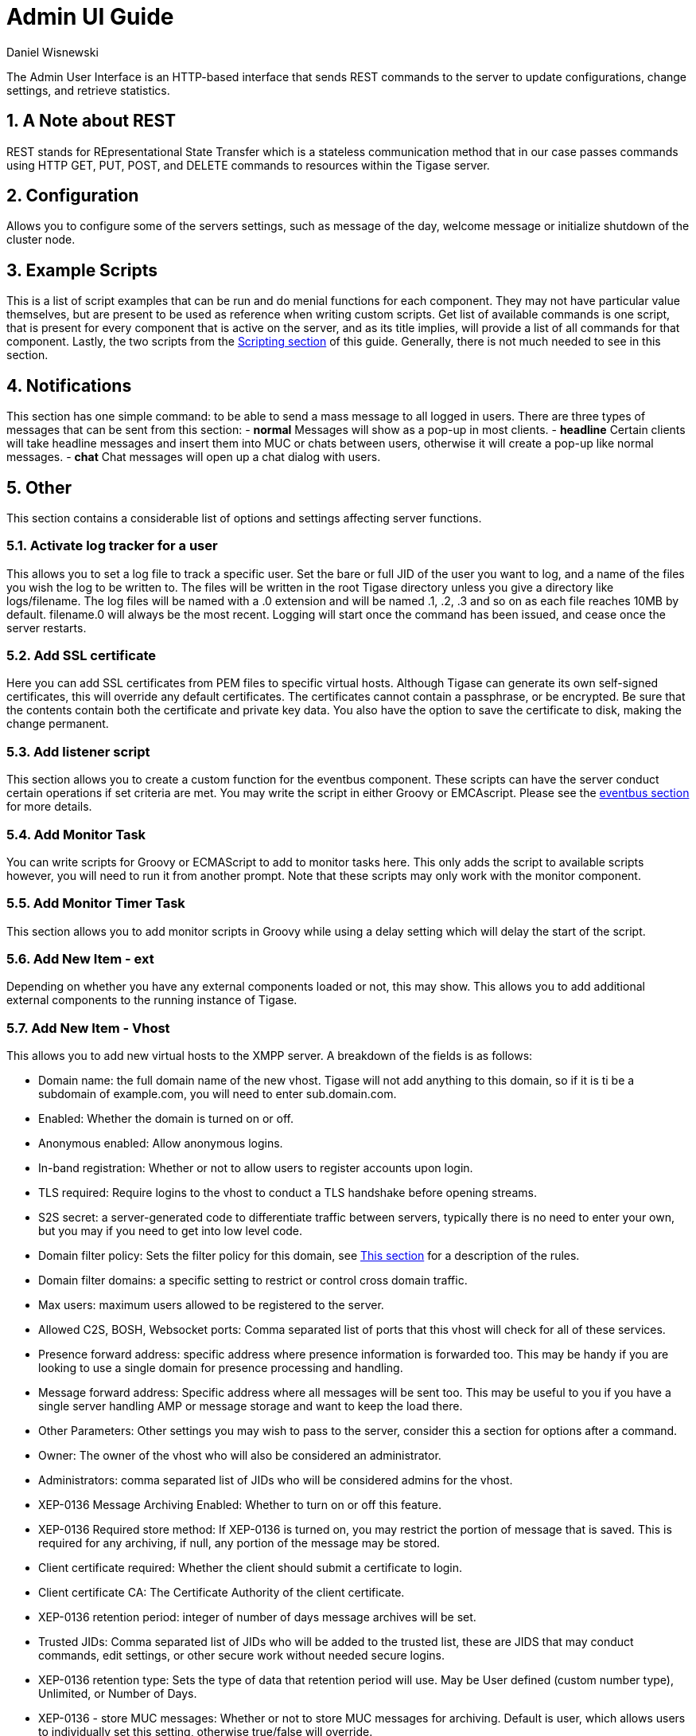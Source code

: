 [[adminUI]]
= Admin UI Guide
:author: Daniel Wisnewski
:version: v2.0 August 2017. Reformatted for v8.0.0.

:toc:
:numbered:
:website: http://www.tigase.org

The Admin User Interface is an HTTP-based interface that sends REST commands to the server to update configurations, change settings, and retrieve statistics.

== A Note about REST
REST stands for REpresentational State Transfer which is a stateless communication method that in our case passes commands using HTTP GET, PUT, POST, and DELETE commands to resources within the Tigase server.


== Configuration
////
NOTE: This feature is not supported in 8.0.0, should be back in 8.1.0 when #5498 is done

Allows you to list server components and their configurations, as well as manage server components and plugins.

List server/component configuration section covers all the component options including the basic-conf and will allow you to change each setting by changing the values in the field and clicking submit.  All settings are listed by the component name in the dropdown menu either as default, or as defined by --component-name property.

image:images/admin-componentconfig.jpg[]

Manage active server components allows you to do exactly that, but you can also add and disable components from this interface.

image:images/admin-managecomponent.jpg[]

Here you can List, Add, Edit, and Remove components.
- *List* provides a list of all running components, each with its name, info, and class.
- *Add* provides an interface to add a class and a name for components. You will not be able to add invalid component names or classes.
- *Edit* enables you to edit the specific properties of any running component. Even options for which there are no current values will be listed, you can consider this list a comprehensive list of settings and options for the current component.
- *Remove* provides a way to remove running components.

Managing server plugins allows you to turn on or off plugins from this window VIA check-boxes. Note that the changes are made in real-time.

image:images/admin-manageplugins.jpg[]
////
Allows you to configure some of the servers settings, such as message of the day, welcome message or initialize shutdown of the cluster node.

== Example Scripts
This is a list of script examples that can be run and do menial functions for each component.  They may not have particular value themselves, but are present to be used as reference when writing custom scripts.
Get list of available commands is one script, that is present for every component that is active on the server, and as its title implies, will provide a list of all commands for that component.  Lastly, the two scripts from the xref:scriptingSupport[Scripting section] of this guide.  Generally, there is not much needed to see in this section.

== Notifications
This section has one simple command: to be able to send a mass message to all logged in users.
There are three types of messages that can be sent from this section:
- *normal* Messages will show as a pop-up in most clients.
- *headline* Certain clients will take headline messages and insert them into MUC or chats between users, otherwise it will create a pop-up like normal messages.
- *chat* Chat messages will open up a chat dialog with users.

== Other
This section contains a considerable list of options and settings affecting server functions.

=== Activate log tracker for a user
This allows you to set a log file to track a specific user.  Set the bare or full JID of the user you want to log, and a name of the files you wish the log to be written to. The files will be written in the root Tigase directory unless you give a directory like logs/filename. The log files will be named with a .0 extension and will be named .1, .2, .3 and so on as each file reaches 10MB by default. filename.0 will always be the most recent.
Logging will start once the command has been issued, and cease once the server restarts.

=== Add SSL certificate
Here you can add SSL certificates from PEM files to specific virtual hosts. Although Tigase can generate its own self-signed certificates, this will override any default certificates.
The certificates cannot contain a passphrase, or be encrypted.  Be sure that the contents contain both the certificate and private key data.
You also have the option to save the certificate to disk, making the change permanent.

=== Add listener script
This section allows you to create a custom function for the eventbus component.  These scripts can have the server conduct certain operations if set criteria are met. You may write the script in either Groovy or EMCAscript. Please see the xref:eventbus[eventbus section] for more details.

=== Add Monitor Task
You can write scripts for Groovy or ECMAScript to add to monitor tasks here. This only adds the script to available scripts however, you will need to run it from another prompt.
Note that these scripts may only work with the monitor component.

=== Add Monitor Timer Task
This section allows you to add monitor scripts in Groovy while using a delay setting which will delay the start of the script.

=== Add New Item - ext
Depending on whether you have any external components loaded or not, this may show.  This allows you to add additional external components to the running instance of Tigase.

=== Add New Item - Vhost
This allows you to add new virtual hosts to the XMPP server.  A breakdown of the fields is as follows:

- Domain name: the full domain name of the new vhost.  Tigase will not add anything to this domain, so if it is ti be a subdomain of example.com, you will need to enter sub.domain.com.
- Enabled: Whether the domain is turned on or off.
- Anonymous enabled: Allow anonymous logins.
- In-band registration: Whether or not to allow users to register accounts upon login.
- TLS required: Require logins to the vhost to conduct a TLS handshake before opening streams.
- S2S secret: a server-generated code to differentiate traffic between servers, typically there is no need to enter your own, but you may if you need to get into low level code.
- Domain filter policy: Sets the filter policy for this domain, see xref:domainBasedPacketFiltering[This section] for a description of the rules.
- Domain filter domains: a specific setting to restrict or control cross domain traffic.
- Max users: maximum users allowed to be registered to the server.
- Allowed C2S, BOSH, Websocket ports: Comma separated list of ports that this vhost will check for all of these services.
- Presence forward address: specific address where presence information is forwarded too.  This may be handy if you are looking to use a single domain for presence processing and handling.
- Message forward address: Specific address where all messages will be sent too.  This may be useful to you if you have a single server handling AMP or message storage and want to keep the load there.
- Other Parameters: Other settings you may wish to pass to the server, consider this a section for options after a command.
- Owner: The owner of the vhost who will also be considered an administrator.
- Administrators: comma separated list of JIDs who will be considered admins for the vhost.
- XEP-0136 Message Archiving Enabled: Whether to turn on or off this feature.
- XEP-0136 Required store method: If XEP-0136 is turned on, you may restrict the portion of message that is saved. This is required for any archiving, if null, any portion of the message may be stored.
- Client certificate required: Whether the client should submit a certificate to login.
- Client certificate CA: The Certificate Authority of the client certificate.
- XEP-0136 retention period: integer of number of days message archives will be set.
- Trusted JIDs: Comma separated list of JIDs who will be added to the trusted list, these are JIDS that may conduct commands, edit settings, or other secure work without needed secure logins.
- XEP-0136 retention type: Sets the type of data that retention period will use.  May be User defined (custom number type), Unlimited, or Number of Days.
- XEP-0136 - store MUC messages: Whether or not to store MUC messages for archiving.  Default is user, which allows users to individually set this setting, otherwise true/false will override.
- see-other-host redirection enabled: in servers that have multiple clusters, this feature will help to automatically repopulate the cluster list if one goes down, however if this is unchecked, that list will not change and may attempt to send traffic to a down server.
- XEP-0136 Default store method: The default section of messages that will be stored in the archive.

=== Change user inter-domain communication permission
Here you can restrict users to be able to communicate on specific domains, this works similar to the domain filtering policy using the same rule sets. For more details, see xref:domainBasedPacketFiltering[Domain Based Packet Filtering] section for rule details and specifics.
Note that the changes may be made to multiple JIDs at the same time.

=== Connections Time
Lists the longest and average connection time from clients to servers.

=== Create Node
This section allows you to create a new node for the pubsub component.  Here is a breakdown of the fields:

- The node to create: this is the name of the node that will be created.
- Owner JID: user JID who will be considered the owner of the node.
- pubsub#node type: sets the type of node the the new node will be.  Options include:
  * *leaf* Node that can publish and be published too.
  * *collection* A collection of other nodes.
- A friendly name for the node: Allows spaces and other characters to help differentiate it from other nodes.
- Whether to deliver payloads with event notifications: as it says, to publish events or not.
- Notify subscribers when the configuration changes: default is false
- Persist items to storage: whether or not to physically store items in the node.
- Max # of items to persist: Limit how many items are kept in the node archive.
- The collection with which the node is affiliated: If the node is to be in a collection, place that node name here.
- Specify the subscriber model: Choose what type of subscriber model will be used for this node.  Options include:
  * *authorize* - Requires all subscriptions to be approved by the node owner before items will be published to the user.  Also only subscribers may retrieve items.
  * *open* - All users may subscribe and retrieve items from the node.
  * *presence* - Typically used in an instant message environment. Provides a system under which users who are subscribed to the owner JID's presence with a from or both subscription may subscribe from and retrieve items from the node.
  * *roster* - This is also used in an instant message environments, Users who are both subscribed to the owners presence AND is placed in specific allowed groups by the roster are able to subscribe to the node and retrieve items from it.
  * *whitelist* - Only explicitly allowed JIDs are allowed to subscribe and retrieve items from the node, this list is set by the owner/administrator.
- Specify the Publisher model: Choose what type of publisher model will be used for this node.  Options include:
  * *open* - Any user may publish to this node.
  * *publishers* - Only users listed as publishers may be able to publish.
  * *subscribers* - Only subscribers may publish to this node.
- When to send the last published item: This allows you to decide if and when the last published item to the node may be sent to newly subscribed users.
  * *never* - Do not send the last published item.
  * *on_sub* - Send the last published item when a user subscribes to the node.
  * *on_sub_and_presence* - Send the last published item to the user after a subscription is made, and the user is available.
- The domains allowed to access this node: Comma separated list of domains for which users can access this node.  By default is is blank, and there is no domain restriction.
- Whether to deliver items to available users only: Items will only be published to users with available status if this is selected.
- Whether to subscription expired when subscriber going offline: This will make all subscriptions to the node valid for a single session and will need to be re-subscribed upon reconnect.
- The XSL transformation which can be applied to payloads in order to generate an appropriate message body element: Since you want a properly formatted <body> element, you can add an XSL transformation here to address any payloads or extra elements to be properly formatted here.
- The URL of the XSL transformation which can be applied to payloads in order to generate an appropriate message body element: This would be the URL of the XSL Transform, e.g. http://www.w3.org/1999/XSL/Transform.
- Roster groups allowed to subscribe: a list of groups for whom users will be able to subscribe.  If this is blank, no user restriction will be imposed.
- Notify subscribers when owner changes their subscription or affiliation state: This will have the node send a message in the case of an owner changing affiliation or subscription state.
- Allows get list of subscribers for each subscriber: Allows subscribers to produce a list of other subscribers to the node.
- Whether to sort collection items by creation date or update time: options include
  * *byCreationDate* - Items will be sorted by the creation date, i.e. when the item was made.
  * *byUpdateTime* - Items will be sorted by the last update time, i.e. when the item was last edited/published/etc..

=== DNS Query
A basic DNS Query form.

=== Default config - Pubsub
Here you may set the default configuration for any new pubsub node.  These changes will be made for all future nodes, but will not affect currently active nodes.

=== Default room config
This page allows admins to set the default configuration for any new MUC rooms that may be made on the server.

=== Delete Monitor Task
This removes a monitor task from the list of available monitor scripts. This action is not permanent as it will revert to initial settings on server restart.

=== Delete Node
Provides a space to remove a node from the server.  It must be the full name of the node, and only one node can be removed at a time.

=== Deleting ALL Nodes
This page allows the logged in admin to delete all nodes from the associated vhost.  This change is irreversible, be sure to read and check the box before submitting the command.

=== Fix User's Roster
You can fix a users roster from this prompt. Fill out the bare JID of the user and the names you wish to add or remove from the roster. This will NOT edit a user's roster, but rather compare client roster to database and fix any errors between them.

=== Fix User's Roster on Tigase Cluster
This does the same as the Fix User's Roster, but can apply to users who may not be logged into the local vhost, but are logged into a clustered server.

=== Get User Roster
As the title implies this gets a users' roster and displays it on screen. You can use a bare or full JID to get specific rosters.

=== Get any file
Enables you to see the contents of any file in the tigase directory. By default you are in the root directory, if you wish to go into directory use the following format:
logs/tigase.log.0

=== Get Configuration File
If you don't want to type in the location of a configuration file, you can use this prompt to bring up the contents of either tigase.conf or config.tdsl.

=== Get config.tdsl File
Will output the current config.tdsl file, this includes any modifications made during the current server session.

=== Get list available commands
This may be listed multiple times for different components, but this will do as the section suggest and list available commands for that particular component.

=== Load test
Here you can run a test with the pubsub component on any node to test functionality and proper settings for the node.

=== Load Errors
Will display any errors the server encounters in loading and running. Can be useful if you need to address any issues.

=== New command script
This space allows you to create a new command script that will work within the associated component.  Note that under the hyperlinked title, there is a listing of muc.server.org or pubsub.server.org, use these to determine where the new command will operate.

=== OAuth Credentials
This allows the setting of new custom OAuth credentials for the server, and you can also require the use of OAuth tokens for users when they login.  This is a setting for the specific host you are logged into.  If you are logged into xmpp1.domain.com, it will not affect settings for xmpp2.domain.com.

=== Pre-Bind BOSH user session
This allows a JID to be paired with a BOSH session before that user logs in, can reduce CPU use if you have a user that logs in via BOSH on a regular basis, or a web client that will regularly connect. You may also specify HOLD and WAIT integers to affect how BOSH operates with the associated JID.

=== Publish item to node
This window allows you to not only test, but publish an item to the specified node.  All fields must be filled in in order to avoid the server dropping an improperly formatted stanza.

=== Read ALL nodes
This will load a tree of pubsub nodes in memory, it will not output anything as it is mainly for developer use.

=== Rebuild database
This will force Tigase to rebuild databases for the pubsub component, this may be useful for pubsub subscribers who continue to get pushed events after they unsubscribe.

=== Reload component repository
This will reload any vhosts that the server is running.  This may be useful if one is disconnected or broken during runtime.

=== Remove an item
This will remove a running vhost from the server, you will be presented with a list to pick from.

=== Remove command script
Like new command script, take a look at the subheading to determine which component you want to remove the script from.  Once there, select the command you wish to remove from the server.  If remove from disk is selected, then the change will be permanent.  Otherwise, the command will be removed until the next server restart.

=== Remove listener script
Select from a list the listener script you wish to remove.  This will only affect custom listener scripts added to the eventbus component.

=== Remove room
This provides fields to remove a room from the MUC component. you may suggest an alternative room which will move occupants to the alternative room once the current one is removed.

=== Retrieve items
Here you can retrieve items from PubSub nodes, this simulates the get IQ stanza from the pubsub component.
- Service name - The address of the pubsub component.
- Node name - Item node to retrieve items from.
- Item ID - The item ID of the item you wish to retrieve.
- Items Since - UTC timestamp to start search from: YYYY-MM-DDTHH:MM:SSZ

=== S2S Bad State Connections
This will list any connections to other servers that are considered bad or stale.  This will populate very rarely as Tigase automatically adjusts around clustered servers that go down.  In the event a connection stays bad, it is recommended to reset those connections in the next space.

=== S2S Reset Bad State Connections
This will reset the connections with other servers that are considered bad and have shown up in the S2S Bad State Connections page.

=== S2S Get CID Connection State
For internal developer use only.

=== Subscribe to a node
This provides a space for an administrator to manually have a JID subscribe to a particular node.

=== Unsubscribe from node
Here you can unsubscribe users from a particular node.  Users can be a comma separated list.

=== Update item configuration
Typically you will see only one item for vhost-man, but some additional components (ie. ext) may provided them as well. They each have their own sections, but provide for a plethora of server options.  Changes to the server are done in real time, and may not be permanent.

==== vhost-man
You will be presented with a list of domains that Tigase is currently hosting, you will be able to change settings for one domain at a time using this function.  Once a domain is selected, you will be able to set or change the following settings:

- Domain name: the full domain name of the new vhost.  Tigase will not add anything to this domain, so if it is ti be a subdomain of example.com, you will need to enter sub.domain.com.
- Enabled: Whether the domain is turned on or off.
- Anonymous enabled: Allow anonymous logins.
- In-band registration: Whether or not to allow users to register accounts upon login.
- TLS required: Require logins to the vhost to conduct a TLS handshake before opening streams.
- S2S secret: a server-generated code to differentiate traffic between servers, typically there is no need to enter your own, but you may if you need to get into low level code.
- Domain filter policy: Sets the filter policy for this domain, see xref:domainBasedPacketFiltering[This section] for a description of the rules.
- Domain filter domains: a specific setting to restrict or control cross domain traffic.
- Max users: maximum users allowed to be registered to the server.
- Allowed C2S, BOSH, Websocket ports: Comma separated list of ports that this vhost will check for all of these services.
- Presence forward address: specific address where presence information is forwarded too.  This may be handy if you are looking to use a single domain for presence processing and handling.
- Message forward address: Specific address where all messages will be sent too.  This may be useful to you if you have a single server handling AMP or message storage and want to keep the load there.
- Other Parameters: Other settings you may wish to pass to the server, consider this a section for options after a command.
- Owner: The owner of the vhost who will also be considered an administrator.
- Administrators: comma separated list of JIDs who will be considered admins for the vhost.
- XEP-0136 Message Archiving Enabled: Whether to turn on or off this feature.
- XEP-0136 Required store method: If XEP-0136 is turned on, you may restrict the portion of message that is saved. This is required for any archiving, if null, any portion of the message may be stored.
- Client certificate required: Whether the client should submit a certificate to login.
- Client certificate CA: Client Certificate Authority.
- XEP-0136 retention period: Integer of number of days message archives will be set.
- Trusted JIDs: Comma separated list of JIDs who will be added to the trusted list, these are JIDS that may conduct commands, edit settings, or other secure work without needed secure logins.
- XEP-0136 retention type: Sets the type of data that retention period will use.  May be User defined (custom number type), Unlimited, or Number of Days.
- XEP-0136 - store MUC messages: Whether or not to store MUC messages for archiving.  Default is user, which allows users to individually set this setting, otherwise true/false will override.
- see-other-host redirection enabled: in servers that have multiple clusters, this feature will help to automatically repopulate the cluster list if one goes down, however if this is unchecked, that list will not change and may attempt to send traffic to a down server.
- XEP-0136 Default store method: The default section of messages that will be stored in the archive.


=== Update user roster entry
This section allows admins to edit individual users rosters, although it provides similar functionality to fix users roster, this is designed for precision editing of a user roster.

- Roster owner JID: The BareJID of the user roster you wish to edit.
- JID to manipulate: The specific BareJID you want to add/remove/change.
- Comma separated groups: Groups you wish to add the JID too.
- Operation Type: What function will be performed?
  * *Add* - Add the JID to manipulate to the owner JID's roster and groups.
  * *Remove* - Remove the JID to manipulate from the owner JID's roster and groups.
- Subscription type: The type of subscription stanza that will be sent to the server, and subsequently between the two users will be employed.
  * *None* - Select this if neither the owner or the user to be manipulated wishes to receive presence information.
  * *From* - The Roster Owner will not receive presence information from the JID to manipulate, but the opposite will be true.
  * *To* - The JID to manipulate will not receive presence information from the Roster Owner, but the opposite will be true.
  * *Both* - Both JIDs will receive presence information about each other.

=== Update user roster entry extended version
This section is an expanded version of the previous one, all fields already specified are the same with these additions:

- Roster owner name: A friendly name or nickname if you wish to change/create one. *not required*
- Comma separated of owner groups: Groups that the user wants to join/leave. *not required*
- Roster item JID: The specific JID that needs to be edited.
- Roster item name: A friendly name or nickname that will be changed/created. *not required*
- Comma separated list of item groups: A group or list of groups that the roster item JID will be added to/removed from.
- Action:
  * *Add/update item* - Will add or update the item JID in the roster owner's roster.
  * *Remove item* - Will remove the item JID from the roster owner's roster.
  * *Add/update both rosters* - Will add or update the item in both roster owner and roster item's roster.
  * *Remove from both rosters* - Will remove the item from both roster owner and roster item's roster.

== Scripts
This section will enable administrators to custom write or enter their own scripts for specific components.  Each active component will have an entry for new and remove command scripts and scripts written there will be for that component.

=== New Command Script
- Description: A friendly name of the script, will be the title of the link in the menu on the left.
- Command ID: Internal command that Tigase will use when referencing this script.
- Group: The group for the script, which may be any of the headings on the left (Configuration, Example scripts, Notifications, Other etc..) or your own.  If no group exists, a new one will be created.
- Language: The language the script is written in.  Currently Tigase supports Groovy and EMCAScript.
- Script text: the fulltext of the script.
- Save to disk: Scripts that are saved to disk will be permanently stored in the server's directory /scripts/admin/[Component]/commandID.js *NOTE* Scripts that are NOT saved to disk will not survive a server restart.

=== Remove Command Script
As with New Command Script, there is an entry for each component.  This page will provide a space to remove commands for the selected component.
You will be provided a list of scripts associated with that component.  You also have the open to remove from disk, which will permanently delete the script from the hard drive the server is on.  If this is unchecked, the script will be unavailable until the next restart.

== Statistics
This section is more useful to test statistics scripts and components, as many of them produce very small amounts of information, however these may be collected by other components or scripts for a better information display.

=== Get User Statistics
Provides a script output of user statistics including how many active sessions are in use, number of packets used, specific connections and their packet usage and location. All resources will return individual stats along with IP addresses.

=== Get Active User List
Provides a list of active users under the selected domain within the server.  An active user is considered a user currently logged into the XMPP server.

=== Get list of idle users
Provides a list of users who are idle on the server.

=== Get list of online users
Provides a list of users who are currently online.

=== Get number of active users
Provides a list of active users, users who are not idle or away.

=== Get number of idle users
Provides a number of idle users.

=== Get top active users
Will produce a list of user-limited users who are considered most active in packets sent.

== Users
=== Add User
Here you can add new users to any domain handled by vHosts, users are added to database immediately and are able to login.  *NOTE: You cannot bestow admin status to these users in this section.*

=== Change User Password
This enables you to change the password of any user in the database. Although changes will take effect immediately, users currently logged in will not know the password has been changed until they try to log in again.

=== Delete User
This removes the user or users (comma separated) from the database. The deleted users will be kicked from the server once submit is clicked.

=== End user session
Disconnects the current selected user by ending their session with the server.

=== Get User Info
This section allows admins to get information about a specific user including current connections as well as offline and online messages awaiting delivery.

=== Get registered user list
This will display all registered users for the selected domain up to the number specified.

=== Modify User
Allows you to modify some user details including E-mail and whether it is an active user.
